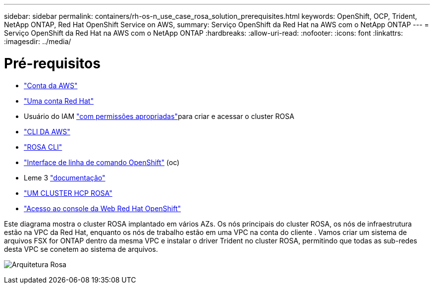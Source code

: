 ---
sidebar: sidebar 
permalink: containers/rh-os-n_use_case_rosa_solution_prerequisites.html 
keywords: OpenShift, OCP, Trident, NetApp ONTAP, Red Hat OpenShift Service on AWS, 
summary: Serviço OpenShift da Red Hat na AWS com o NetApp ONTAP 
---
= Serviço OpenShift da Red Hat na AWS com o NetApp ONTAP
:hardbreaks:
:allow-uri-read: 
:nofooter: 
:icons: font
:linkattrs: 
:imagesdir: ../media/




= Pré-requisitos

* link:https://signin.aws.amazon.com/signin?redirect_uri=https://portal.aws.amazon.com/billing/signup/resume&client_id=signup["Conta da AWS"]
* link:https://console.redhat.com/["Uma conta Red Hat"]
* Usuário do IAM link:https://www.rosaworkshop.io/rosa/1-account_setup/["com permissões apropriadas"]para criar e acessar o cluster ROSA
* link:https://aws.amazon.com/cli/["CLI DA AWS"]
* link:https://console.redhat.com/openshift/downloads["ROSA CLI"]
* link:https://console.redhat.com/openshift/downloads["Interface de linha de comando OpenShift"] (oc)
* Leme 3 link:https://docs.aws.amazon.com/eks/latest/userguide/helm.html["documentação"]
* link:https://docs.openshift.com/rosa/rosa_hcp/rosa-hcp-sts-creating-a-cluster-quickly.html["UM CLUSTER HCP ROSA"]
* link:https://console.redhat.com/openshift/overview["Acesso ao console da Web Red Hat OpenShift"]


Este diagrama mostra o cluster ROSA implantado em vários AZs. Os nós principais do cluster ROSA, os nós de infraestrutura estão na VPC da Red Hat, enquanto os nós de trabalho estão em uma VPC na conta do cliente . Vamos criar um sistema de arquivos FSX for ONTAP dentro da mesma VPC e instalar o driver Trident no cluster ROSA, permitindo que todas as sub-redes desta VPC se conetem ao sistema de arquivos.

image:redhat_openshift_container_rosa_image1.png["Arquitetura Rosa"]
